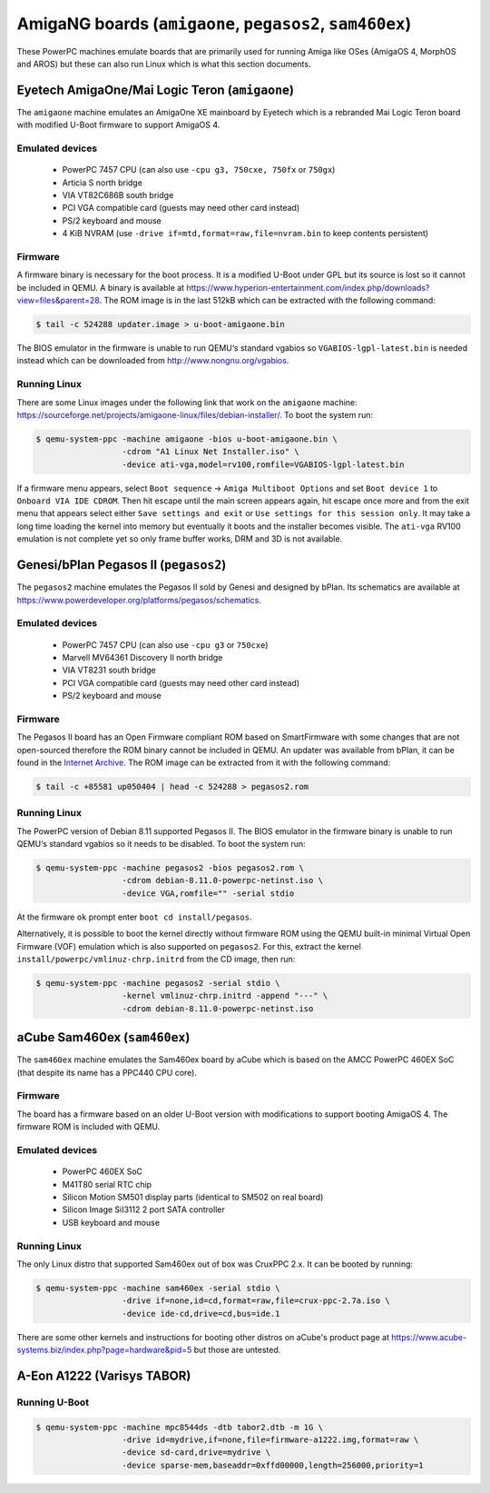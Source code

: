 =========================================================
AmigaNG boards (``amigaone``, ``pegasos2``, ``sam460ex``)
=========================================================

These PowerPC machines emulate boards that are primarily used for
running Amiga like OSes (AmigaOS 4, MorphOS and AROS) but these can
also run Linux which is what this section documents.

Eyetech AmigaOne/Mai Logic Teron (``amigaone``)
===============================================

The ``amigaone`` machine emulates an AmigaOne XE mainboard by Eyetech
which is a rebranded Mai Logic Teron board with modified U-Boot
firmware to support AmigaOS 4.

Emulated devices
----------------

 * PowerPC 7457 CPU (can also use ``-cpu g3, 750cxe, 750fx`` or ``750gx``)
 * Articia S north bridge
 * VIA VT82C686B south bridge
 * PCI VGA compatible card (guests may need other card instead)
 * PS/2 keyboard and mouse
 * 4 KiB NVRAM (use ``-drive if=mtd,format=raw,file=nvram.bin`` to keep contents persistent)

Firmware
--------

A firmware binary is necessary for the boot process. It is a modified
U-Boot under GPL but its source is lost so it cannot be included in
QEMU. A binary is available at
https://www.hyperion-entertainment.com/index.php/downloads?view=files&parent=28.
The ROM image is in the last 512kB which can be extracted with the
following command:

.. code-block:: bash

  $ tail -c 524288 updater.image > u-boot-amigaone.bin

The BIOS emulator in the firmware is unable to run QEMU‘s standard
vgabios so ``VGABIOS-lgpl-latest.bin`` is needed instead which can be
downloaded from http://www.nongnu.org/vgabios.

Running Linux
-------------

There are some Linux images under the following link that work on the
``amigaone`` machine:
https://sourceforge.net/projects/amigaone-linux/files/debian-installer/.
To boot the system run:

.. code-block:: bash

  $ qemu-system-ppc -machine amigaone -bios u-boot-amigaone.bin \
                    -cdrom "A1 Linux Net Installer.iso" \
                    -device ati-vga,model=rv100,romfile=VGABIOS-lgpl-latest.bin

If a firmware menu appears, select ``Boot sequence`` → ``Amiga Multiboot Options``
and set ``Boot device 1`` to ``Onboard VIA IDE CDROM``. Then hit escape until
the main screen appears again, hit escape once more and from the exit menu that
appears select either ``Save settings and exit`` or ``Use settings for this
session only``. It may take a long time loading the kernel into memory but
eventually it boots and the installer becomes visible. The ``ati-vga`` RV100
emulation is not complete yet so only frame buffer works, DRM and 3D is not
available.

Genesi/bPlan Pegasos II (``pegasos2``)
======================================

The ``pegasos2`` machine emulates the Pegasos II sold by Genesi and
designed by bPlan. Its schematics are available at
https://www.powerdeveloper.org/platforms/pegasos/schematics.

Emulated devices
----------------

 * PowerPC 7457 CPU (can also use ``-cpu g3`` or ``750cxe``)
 * Marvell MV64361 Discovery II north bridge
 * VIA VT8231 south bridge
 * PCI VGA compatible card (guests may need other card instead)
 * PS/2 keyboard and mouse

Firmware
--------

The Pegasos II board has an Open Firmware compliant ROM based on
SmartFirmware with some changes that are not open-sourced therefore
the ROM binary cannot be included in QEMU. An updater was available
from bPlan, it can be found in the `Internet Archive
<http://web.archive.org/web/20071021223056/http://www.bplan-gmbh.de/up050404/up050404>`_.
The ROM image can be extracted from it with the following command:

.. code-block:: bash

  $ tail -c +85581 up050404 | head -c 524288 > pegasos2.rom

Running Linux
-------------

The PowerPC version of Debian 8.11 supported Pegasos II. The BIOS
emulator in the firmware binary is unable to run QEMU‘s standard
vgabios so it needs to be disabled. To boot the system run:

.. code-block:: bash

  $ qemu-system-ppc -machine pegasos2 -bios pegasos2.rom \
                    -cdrom debian-8.11.0-powerpc-netinst.iso \
                    -device VGA,romfile="" -serial stdio

At the firmware ``ok`` prompt enter ``boot cd install/pegasos``.

Alternatively, it is possible to boot the kernel directly without
firmware ROM using the QEMU built-in minimal Virtual Open Firmware
(VOF) emulation which is also supported on ``pegasos2``. For this,
extract the kernel ``install/powerpc/vmlinuz-chrp.initrd`` from the CD
image, then run:

.. code-block:: bash

  $ qemu-system-ppc -machine pegasos2 -serial stdio \
                    -kernel vmlinuz-chrp.initrd -append "---" \
                    -cdrom debian-8.11.0-powerpc-netinst.iso

aCube Sam460ex (``sam460ex``)
=============================

The ``sam460ex`` machine emulates the Sam460ex board by aCube which is
based on the AMCC PowerPC 460EX SoC (that despite its name has a
PPC440 CPU core).

Firmware
--------

The board has a firmware based on an older U-Boot version with
modifications to support booting AmigaOS 4. The firmware ROM is
included with QEMU.

Emulated devices
----------------

 * PowerPC 460EX SoC
 * M41T80 serial RTC chip
 * Silicon Motion SM501 display parts (identical to SM502 on real board)
 * Silicon Image SiI3112 2 port SATA controller
 * USB keyboard and mouse

Running Linux
-------------

The only Linux distro that supported Sam460ex out of box was CruxPPC
2.x. It can be booted by running:

.. code-block:: bash

  $ qemu-system-ppc -machine sam460ex -serial stdio \
                    -drive if=none,id=cd,format=raw,file=crux-ppc-2.7a.iso \
                    -device ide-cd,drive=cd,bus=ide.1

There are some other kernels and instructions for booting other
distros on aCube's product page at
https://www.acube-systems.biz/index.php?page=hardware&pid=5
but those are untested.

A-Eon A1222 (Varisys TABOR)
===========================

Running U-Boot
--------------

.. code-block:: bash

  $ qemu-system-ppc -machine mpc8544ds -dtb tabor2.dtb -m 1G \
                    -drive id=mydrive,if=none,file=firmware-a1222.img,format=raw \
                    -device sd-card,drive=mydrive \
                    -device sparse-mem,baseaddr=0xffd00000,length=256000,priority=1
